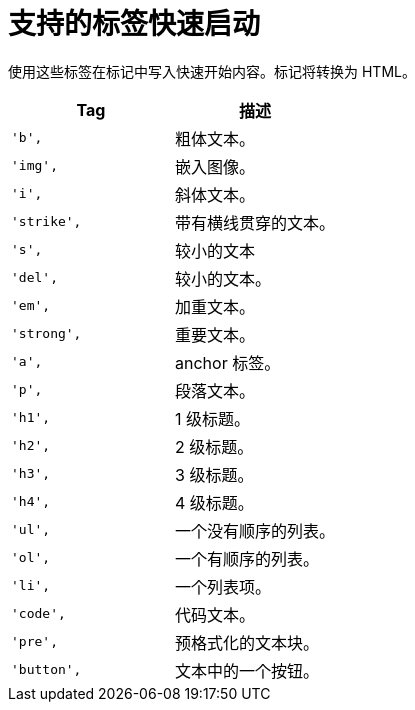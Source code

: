 // Module included in the following assemblies:
//
// * web_console/creating-quick-start-tutorials.adoc

[id="supported-tags-for-quick-starts_{context}"]
= 支持的标签快速启动

使用这些标签在标记中写入快速开始内容。标记将转换为 HTML。

[cols="2",options="header"]
|===
|Tag
|描述

|`'b',`
|粗体文本。

|`'img',`
|嵌入图像。

|`'i',`
|斜体文本。

|`'strike',`
|带有横线贯穿的文本。

|`'s',`
|较小的文本

|`'del',`
|较小的文本。

|`'em',`
|加重文本。

|`'strong',`
|重要文本。

|`'a',`
|anchor 标签。

|`'p',`
|段落文本。

|`'h1',`
|1 级标题。

|`'h2',`
|2 级标题。

|`'h3',`
|3 级标题。

|`'h4',`
|4 级标题。

|`'ul',`
|一个没有顺序的列表。

|`'ol',`
|一个有顺序的列表。

|`'li',`
|一个列表项。

|`'code',`
|代码文本。

|`'pre',`
|预格式化的文本块。

|`'button',`
|文本中的一个按钮。
|===
